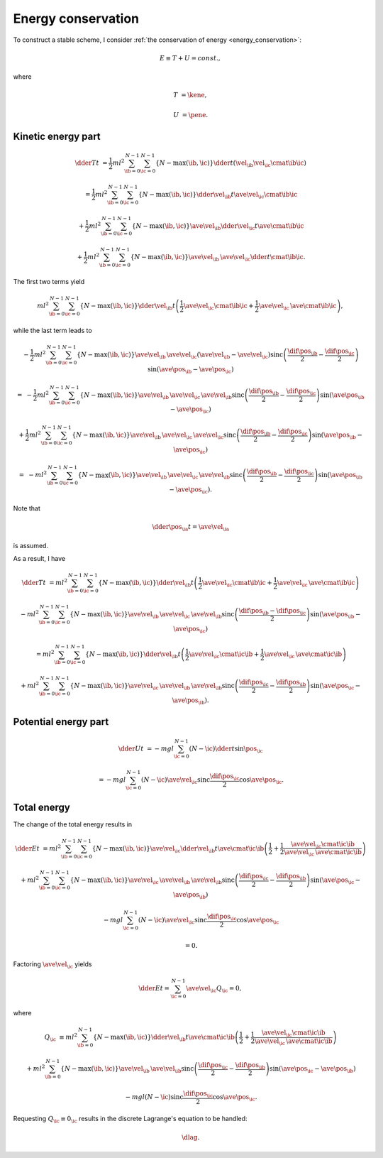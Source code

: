 ###################
Energy conservation
###################

To construct a stable scheme, I consider :ref:`the conservation of energy <energy_conservation>`:

.. math::

   E
   \equiv
   T
   +
   U
   =
   const.,

where

.. math::

   T
   &
   =
   \kene,

   U
   &
   =
   \pene.

*******************
Kinetic energy part
*******************

.. math::

   \dder{T}{t}
   &
   =
   \frac{1}{2} m l^2
   \sum_{\ib = 0}^{N - 1}
   \sum_{\ic = 0}^{N - 1}
   \left\{ N - \max \left( \ib, \ic \right) \right\}
   \dder{}{t}
   \left(
      \vel_{\ib}
      \vel_{\ic}
      \cmat{\ib}{\ic}
   \right)

   &
   =
   \frac{1}{2} m l^2
   \sum_{\ib = 0}^{N - 1}
   \sum_{\ic = 0}^{N - 1}
   \left\{ N - \max \left( \ib, \ic \right) \right\}
   \dder{\vel_{\ib}}{t}
   \ave{
      \vel_{\ic}
      \cmat{\ib}{\ic}
   }

   &
   +
   \frac{1}{2} m l^2
   \sum_{\ib = 0}^{N - 1}
   \sum_{\ic = 0}^{N - 1}
   \left\{ N - \max \left( \ib, \ic \right) \right\}
   \ave{\vel_{\ib}}
   \dder{\vel_{\ic}}{t}
   \ave{\cmat{\ib}{\ic}}

   &
   +
   \frac{1}{2} m l^2
   \sum_{\ib = 0}^{N - 1}
   \sum_{\ic = 0}^{N - 1}
   \left\{ N - \max \left( \ib, \ic \right) \right\}
   \ave{\vel_{\ib}}
   \,
   \ave{\vel_{\ic}}
   \dder{}{t}
   \cmat{\ib}{\ic}.

The first two terms yield

.. math::

   m l^2
   \sum_{\ib = 0}^{N - 1}
   \sum_{\ic = 0}^{N - 1}
   \left\{ N - \max \left( \ib, \ic \right) \right\}
   \dder{\vel_{\ib}}{t}
   \left(
      \frac{1}{2}
      \ave{
         \vel_{\ic}
         \cmat{\ib}{\ic}
      }
      +
      \frac{1}{2}
      \ave{\vel_{\ic}}
      \,
      \ave{\cmat{\ib}{\ic}}
   \right),

while the last term leads to

.. math::

   &
   -
   \frac{1}{2} m l^2
   \sum_{\ib = 0}^{N - 1}
   \sum_{\ic = 0}^{N - 1}
   \left\{ N - \max \left( \ib, \ic \right) \right\}
   \ave{\vel_{\ib}}
   \,
   \ave{\vel_{\ic}}
   \left( \ave{\vel_{\ib}} - \ave{\vel_{\ic}} \right)
   \text{sinc} \left(
      \frac{
         \dif{\pos_{\ib}}
      }{2}
      -
      \frac{
         \dif{\pos_{\ic}}
      }{2}
   \right)
   \sin \left( \ave{\pos_{\ib}} - \ave{\pos_{\ic}} \right)

   =
   &
   -
   \frac{1}{2} m l^2
   \sum_{\ib = 0}^{N - 1}
   \sum_{\ic = 0}^{N - 1}
   \left\{ N - \max \left( \ib, \ic \right) \right\}
   \ave{\vel_{\ib}}
   \,
   \ave{\vel_{\ic}}
   \,
   \ave{\vel_{\ib}}
   \text{sinc} \left(
      \frac{
         \dif{\pos_{\ib}}
      }{2}
      -
      \frac{
         \dif{\pos_{\ic}}
      }{2}
   \right)
   \sin \left( \ave{\pos_{\ib}} - \ave{\pos_{\ic}} \right)

   &
   +
   \frac{1}{2} m l^2
   \sum_{\ib = 0}^{N - 1}
   \sum_{\ic = 0}^{N - 1}
   \left\{ N - \max \left( \ib, \ic \right) \right\}
   \ave{\vel_{\ib}}
   \,
   \ave{\vel_{\ic}}
   \,
   \ave{\vel_{\ic}}
   \text{sinc} \left(
      \frac{
         \dif{\pos_{\ib}}
      }{2}
      -
      \frac{
         \dif{\pos_{\ic}}
      }{2}
   \right)
   \sin \left( \ave{\pos_{\ib}} - \ave{\pos_{\ic}} \right)

   =
   &
   -
   m l^2
   \sum_{\ib = 0}^{N - 1}
   \sum_{\ic = 0}^{N - 1}
   \left\{ N - \max \left( \ib, \ic \right) \right\}
   \ave{\vel_{\ib}}
   \,
   \ave{\vel_{\ic}}
   \,
   \ave{\vel_{\ib}}
   \text{sinc} \left(
      \frac{
         \dif{\pos_{\ib}}
      }{2}
      -
      \frac{
         \dif{\pos_{\ic}}
      }{2}
   \right)
   \sin \left( \ave{\pos_{\ib}} - \ave{\pos_{\ic}} \right).

Note that

.. math::

   \dder{\pos_{\ia}}{t}
   =
   \ave{\vel_{\ia}}

is assumed.

As a result, I have

.. math::

   \dder{T}{t}
   &
   =
   m l^2
   \sum_{\ib = 0}^{N - 1}
   \sum_{\ic = 0}^{N - 1}
   \left\{ N - \max \left( \ib, \ic \right) \right\}
   \dder{\vel_{\ib}}{t}
   \left(
      \frac{1}{2}
      \ave{
         \vel_{\ic}
         \cmat{\ib}{\ic}
      }
      +
      \frac{1}{2}
      \ave{\vel_{\ic}}
      \,
      \ave{\cmat{\ib}{\ic}}
   \right)

   &
   -
   m l^2
   \sum_{\ib = 0}^{N - 1}
   \sum_{\ic = 0}^{N - 1}
   \left\{ N - \max \left( \ib, \ic \right) \right\}
   \ave{\vel_{\ib}}
   \,
   \ave{\vel_{\ic}}
   \,
   \ave{\vel_{\ib}}
   \text{sinc} \left(
      \frac{
         \dif{\pos_{\ib}}
         -
         \dif{\pos_{\ic}}
      }{2}
   \right)
   \sin \left( \ave{\pos_{\ib}} - \ave{\pos_{\ic}} \right)

   &
   =
   m l^2
   \sum_{\ib = 0}^{N - 1}
   \sum_{\ic = 0}^{N - 1}
   \left\{ N - \max \left( \ib, \ic \right) \right\}
   \dder{\vel_{\ib}}{t}
   \left(
      \frac{1}{2}
      \ave{
         \vel_{\ic}
         \cmat{\ic}{\ib}
      }
      +
      \frac{1}{2}
      \ave{\vel_{\ic}}
      \,
      \ave{\cmat{\ic}{\ib}}
   \right)

   &
   +
   m l^2
   \sum_{\ib = 0}^{N - 1}
   \sum_{\ic = 0}^{N - 1}
   \left\{ N - \max \left( \ib, \ic \right) \right\}
   \ave{\vel_{\ic}}
   \,
   \ave{\vel_{\ib}}
   \,
   \ave{\vel_{\ib}}
   \text{sinc} \left(
      \frac{
         \dif{\pos_{\ic}}
      }{2}
      -
      \frac{
         \dif{\pos_{\ib}}
      }{2}
   \right)
   \sin \left( \ave{\pos_{\ic}} - \ave{\pos_{\ib}} \right).

*********************
Potential energy part
*********************

.. math::

   \dder{U}{t}
   &
   =
   -
   m g l
   \sum_{\ic = 0}^{N - 1}
   \left( N - \ic \right)
   \dder{}{t}
   \sin \pos_{\ic}

   &
   =
   -
   m g l
   \sum_{\ic = 0}^{N - 1}
   \left( N - \ic \right)
   \ave{\vel_{\ic}}
   \text{sinc} \frac{\dif{\pos_{\ic}}}{2}
   \cos \ave{\pos_{\ic}}.

************
Total energy
************

The change of the total energy results in

.. math::

   \dder{E}{t}
   &
   =
   m l^2
   \sum_{\ib = 0}^{N - 1}
   \sum_{\ic = 0}^{N - 1}
   \left\{ N - \max \left( \ib, \ic \right) \right\}
   \ave{\vel_{\ic}}
   \dder{\vel_{\ib}}{t}
   \ave{\cmat{\ic}{\ib}}
   \left(
      \frac{1}{2}
      +
      \frac{1}{2}
      \frac{
         \ave{
            \vel_{\ic}
            \cmat{\ic}{\ib}
         }
      }{
         \ave{\vel_{\ic}}
         \,
         \ave{\cmat{\ic}{\ib}}
      }
   \right)

   &
   +
   m l^2
   \sum_{\ib = 0}^{N - 1}
   \sum_{\ic = 0}^{N - 1}
   \left\{ N - \max \left( \ib, \ic \right) \right\}
   \ave{\vel_{\ic}}
   \,
   \ave{\vel_{\ib}}
   \,
   \ave{\vel_{\ib}}
   \text{sinc} \left(
      \frac{
         \dif{\pos_{\ic}}
      }{2}
      -
      \frac{
         \dif{\pos_{\ib}}
      }{2}
   \right)
   \sin \left( \ave{\pos_{\ic}} - \ave{\pos_{\ib}} \right)

   &
   -
   m g l
   \sum_{\ic = 0}^{N - 1}
   \left( N - \ic \right)
   \ave{\vel_{\ic}}
   \text{sinc} \frac{\dif{\pos_{\ic}}}{2}
   \cos \ave{\pos_{\ic}}

   &
   =
   0.

Factoring :math:`\ave{\vel_{\ic}}` yields

.. math::

   \dder{E}{t}
   =
   \sum_{\ic = 0}^{N - 1}
   \ave{\vel_{\ic}}
   Q_{\ic}
   =
   0,

where

.. math::

   Q_{\ic}
   &
   \equiv
   m l^2
   \sum_{\ib = 0}^{N - 1}
   \left\{ N - \max \left( \ib, \ic \right) \right\}
   \dder{\vel_{\ib}}{t}
   \ave{\cmat{\ic}{\ib}}
   \left(
      \frac{1}{2}
      +
      \frac{1}{2}
      \frac{
         \ave{
            \vel_{\ic}
            \cmat{\ic}{\ib}
         }
      }{
         \ave{\vel_{\ic}}
         \,
         \ave{\cmat{\ic}{\ib}}
      }
   \right)

   &
   +
   m l^2
   \sum_{\ib = 0}^{N - 1}
   \left\{ N - \max \left( \ib, \ic \right) \right\}
   \ave{\vel_{\ib}}
   \,
   \ave{\vel_{\ib}}
   \text{sinc} \left(
      \frac{
         \dif{\pos_{\ic}}
      }{2}
      -
      \frac{
         \dif{\pos_{\ib}}
      }{2}
   \right)
   \sin \left( \ave{\pos_{\ic}} - \ave{\pos_{\ib}} \right)

   &
   -
   m g l
   \left( N - \ic \right)
   \text{sinc} \frac{\dif{\pos_{\ic}}}{2}
   \cos \ave{\pos_{\ic}}.

Requesting :math:`Q_{\ic} \equiv 0_{\ic}` results in the discrete Lagrange's equation to be handled:

.. math::

   \dlag.

